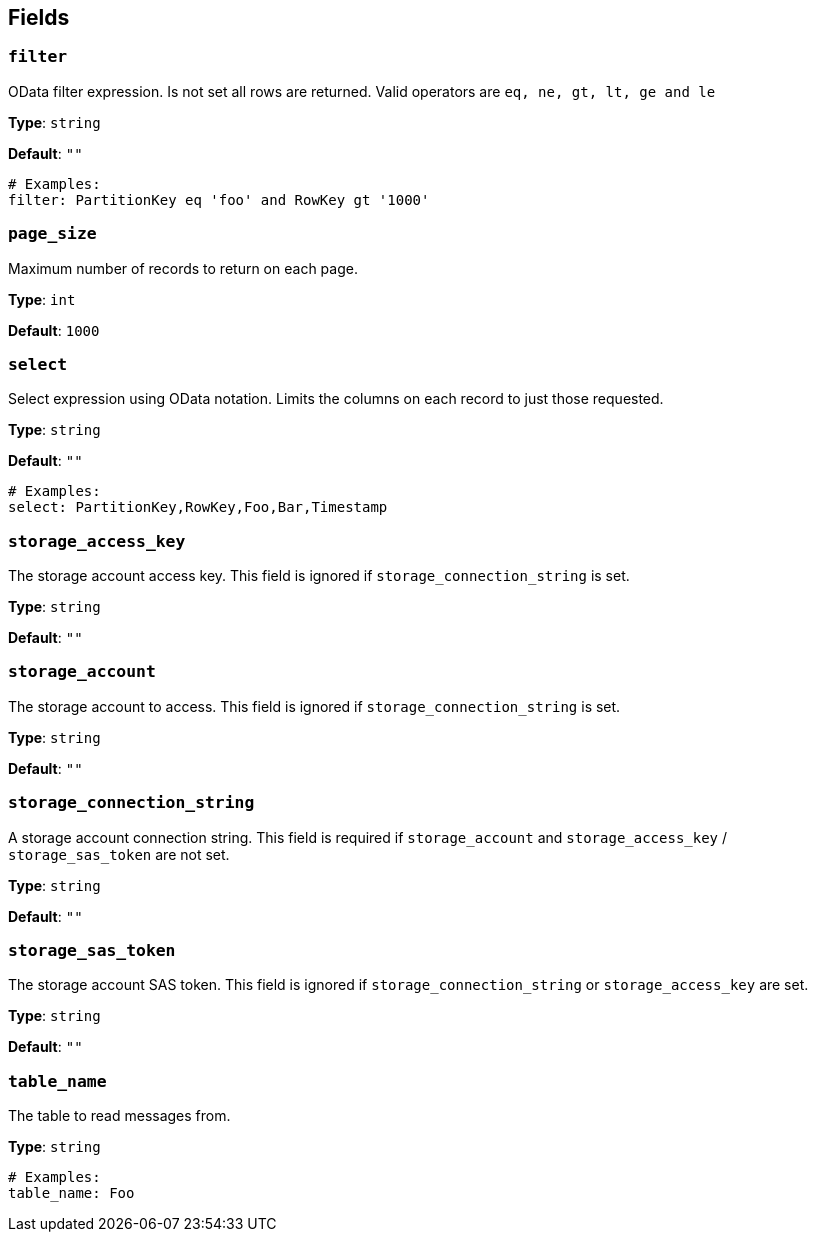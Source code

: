 // This content is autogenerated. Do not edit manually. To override descriptions, use the doc-tools CLI with the --overrides option: https://redpandadata.atlassian.net/wiki/spaces/DOC/pages/1247543314/Generate+reference+docs+for+Redpanda+Connect

== Fields

=== `filter`

OData filter expression. Is not set all rows are returned. Valid operators are `eq, ne, gt, lt, ge and le`

*Type*: `string`

*Default*: `""`

[source,yaml]
----
# Examples:
filter: PartitionKey eq 'foo' and RowKey gt '1000'
----

=== `page_size`

Maximum number of records to return on each page.

*Type*: `int`

*Default*: `1000`

=== `select`

Select expression using OData notation. Limits the columns on each record to just those requested.

*Type*: `string`

*Default*: `""`

[source,yaml]
----
# Examples:
select: PartitionKey,RowKey,Foo,Bar,Timestamp
----

=== `storage_access_key`

The storage account access key. This field is ignored if `storage_connection_string` is set.

*Type*: `string`

*Default*: `""`

=== `storage_account`

The storage account to access. This field is ignored if `storage_connection_string` is set.

*Type*: `string`

*Default*: `""`

=== `storage_connection_string`

A storage account connection string. This field is required if `storage_account` and `storage_access_key` / `storage_sas_token` are not set.

*Type*: `string`

*Default*: `""`

=== `storage_sas_token`

The storage account SAS token. This field is ignored if `storage_connection_string` or `storage_access_key` are set.

*Type*: `string`

*Default*: `""`

=== `table_name`

The table to read messages from.

*Type*: `string`

[source,yaml]
----
# Examples:
table_name: Foo
----


